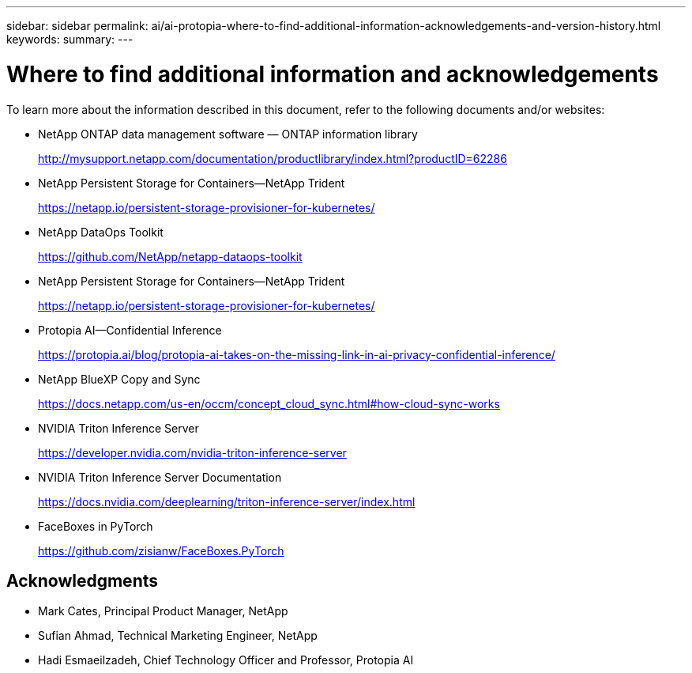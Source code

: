 ---
sidebar: sidebar
permalink: ai/ai-protopia-where-to-find-additional-information-acknowledgements-and-version-history.html
keywords:
summary:
---

= Where to find additional information and acknowledgements
:hardbreaks:
:nofooter:
:icons: font
:linkattrs:
:imagesdir: ../media/

//
// This file was created with NDAC Version 2.0 (August 17, 2020)
//
// 2022-05-27 11:48:17.821553
//

[.lead]
To learn more about the information described in this document, refer to the following documents and/or websites:

* NetApp ONTAP data management software — ONTAP information library
+
http://mysupport.netapp.com/documentation/productlibrary/index.html?productID=62286[http://mysupport.netapp.com/documentation/productlibrary/index.html?productID=62286^]

* NetApp Persistent Storage for Containers—NetApp Trident
+
https://netapp.io/persistent-storage-provisioner-for-kubernetes/[https://netapp.io/persistent-storage-provisioner-for-kubernetes/^]

* NetApp DataOps Toolkit
+
https://github.com/NetApp/netapp-dataops-toolkit[https://github.com/NetApp/netapp-dataops-toolkit^]

* NetApp Persistent Storage for Containers—NetApp Trident
+
https://netapp.io/persistent-storage-provisioner-for-kubernetes/[https://netapp.io/persistent-storage-provisioner-for-kubernetes/^]

* Protopia AI—Confidential Inference
+
https://protopia.ai/blog/protopia-ai-takes-on-the-missing-link-in-ai-privacy-confidential-inference/[https://protopia.ai/blog/protopia-ai-takes-on-the-missing-link-in-ai-privacy-confidential-inference/^]

* NetApp BlueXP Copy and Sync
+
https://docs.netapp.com/us-en/occm/concept_cloud_sync.html#how-cloud-sync-works[https://docs.netapp.com/us-en/occm/concept_cloud_sync.html#how-cloud-sync-works^]

* NVIDIA Triton Inference Server
+
https://developer.nvidia.com/nvidia-triton-inference-server[https://developer.nvidia.com/nvidia-triton-inference-server^]

* NVIDIA Triton Inference Server Documentation
+
https://docs.nvidia.com/deeplearning/triton-inference-server/index.html[https://docs.nvidia.com/deeplearning/triton-inference-server/index.html^]

* FaceBoxes in PyTorch
+
https://github.com/zisianw/FaceBoxes.PyTorch[https://github.com/zisianw/FaceBoxes.PyTorch^]

== Acknowledgments

* Mark Cates, Principal Product Manager, NetApp
* Sufian Ahmad, Technical Marketing Engineer, NetApp
* Hadi Esmaeilzadeh, Chief Technology Officer and Professor, Protopia AI
